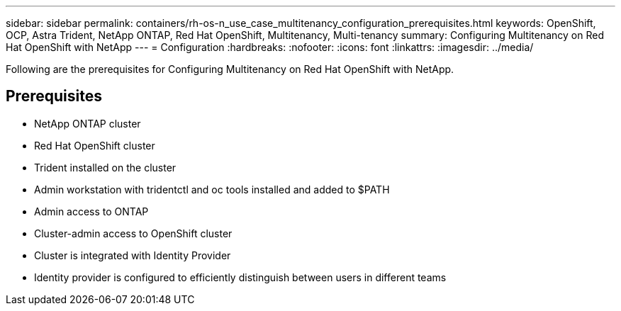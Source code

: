 ---
sidebar: sidebar
permalink: containers/rh-os-n_use_case_multitenancy_configuration_prerequisites.html
keywords: OpenShift, OCP, Astra Trident, NetApp ONTAP, Red Hat OpenShift, Multitenancy, Multi-tenancy
summary: Configuring Multitenancy on Red Hat OpenShift with NetApp
---
= Configuration
:hardbreaks:
:nofooter:
:icons: font
:linkattrs:
:imagesdir: ../media/

[.lead]
Following are the prerequisites for Configuring Multitenancy on Red Hat OpenShift with NetApp.

== Prerequisites

* NetApp ONTAP cluster
*	Red Hat OpenShift cluster
*	Trident installed on the cluster
*	Admin workstation with tridentctl and oc tools installed and added to $PATH
*	Admin access to ONTAP
*	Cluster-admin access to OpenShift cluster
*	Cluster is integrated with Identity Provider
* Identity provider is configured to efficiently distinguish between users in different teams
